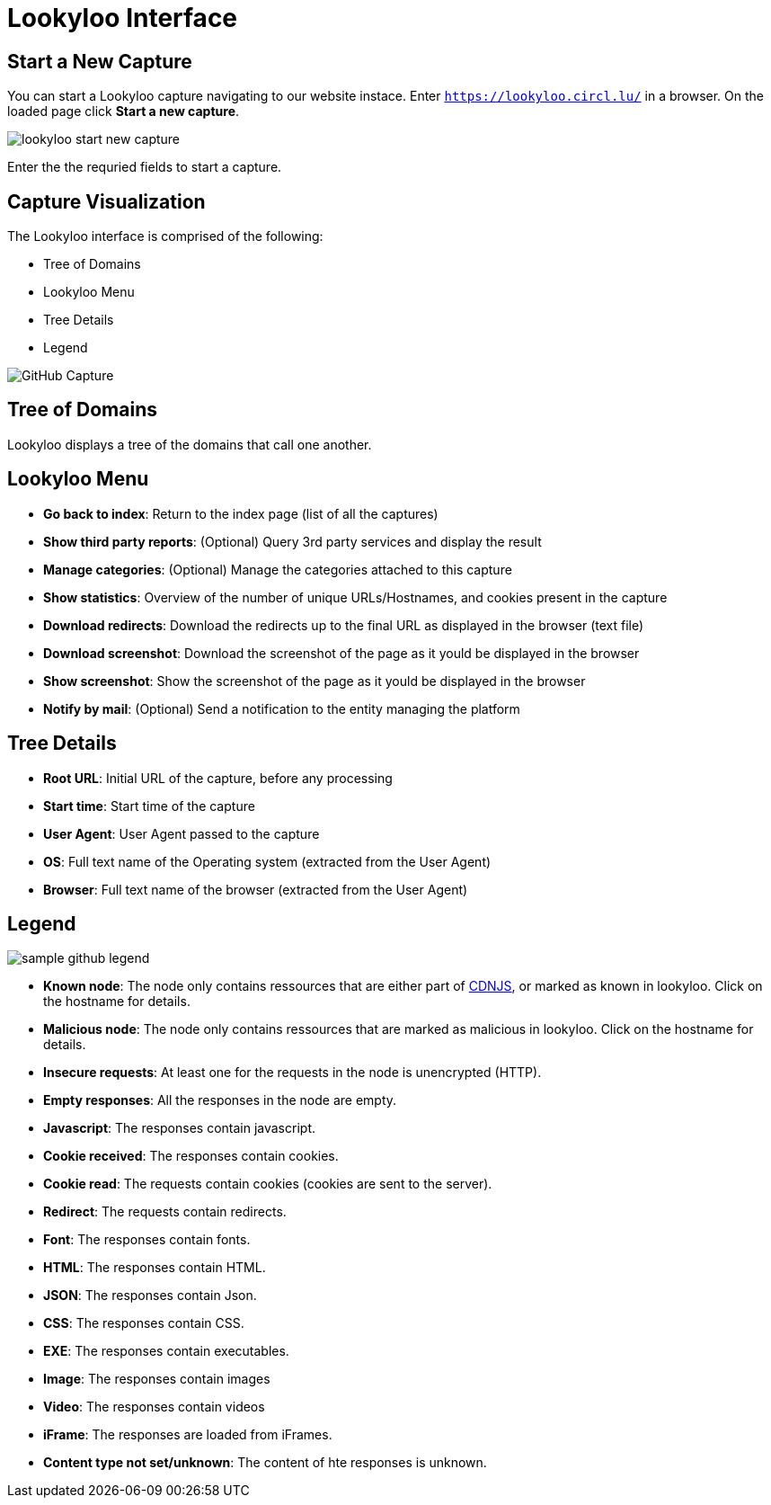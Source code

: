 = Lookyloo Interface

== Start a New Capture

You can start a Lookyloo capture navigating to our website instace. Enter `https://lookyloo.circl.lu/` in a browser. On the loaded page click **Start a new capture**.

image::lookyloo_start_new_capture.png[]

Enter the the requried fields to start a capture.


== Capture Visualization

The Lookyloo interface is comprised of the following:

* Tree of Domains
* Lookyloo Menu
* Tree Details
* Legend

image::sample_github.png[GitHub Capture]


== Tree of Domains

Lookyloo displays a tree of the domains that call one another.

== Lookyloo Menu

* *Go back to index*: Return to the index page (list of all the captures)

* *Show third party reports*: (Optional) Query 3rd party services and display the result

* *Manage categories*: (Optional) Manage the categories attached to this capture

* *Show statistics*: Overview of the number of unique URLs/Hostnames, and cookies present in the capture

* *Download redirects*: Download the redirects up to the final URL as displayed in the browser (text file)

* *Download screenshot*: Download the screenshot of the page as it yould be displayed in the browser

* *Show screenshot*: Show the screenshot of the page as it yould be displayed in the browser

* *Notify by mail*: (Optional) Send a notification to the entity managing the platform


== Tree Details

* *Root URL*: Initial URL of the capture, before any processing

* *Start time*: Start time of the capture

* *User Agent*: User Agent passed to the capture

* *OS*: Full text name of the Operating system (extracted from the User Agent)

* *Browser*: Full text name of the browser (extracted from the User Agent)


== Legend

image::sample_github_legend.png[]

* *Known node*: The node only contains ressources that are either part of link:https://cdnjs.com/[CDNJS], or marked as known in lookyloo.
  Click on the hostname for details.
* *Malicious node*: The node only contains ressources that are marked as malicious in lookyloo. Click on the hostname for details.
* *Insecure requests*: At least one for the requests in the node is unencrypted (HTTP).
* *Empty responses*: All the responses in the node are empty.
* *Javascript*: The responses contain javascript.
* *Cookie received*: The responses contain cookies.
* *Cookie read*: The requests contain cookies (cookies are sent to the server).
* *Redirect*: The requests contain redirects.
* *Font*: The responses contain fonts.
* *HTML*: The responses contain HTML.
* *JSON*: The responses contain Json.
* *CSS*: The responses contain CSS.
* *EXE*: The responses contain executables.
* *Image*: The responses contain images
* *Video*: The responses contain videos
* *iFrame*: The responses are loaded from iFrames.
* *Content type not set/unknown*: The content of hte responses is unknown.

